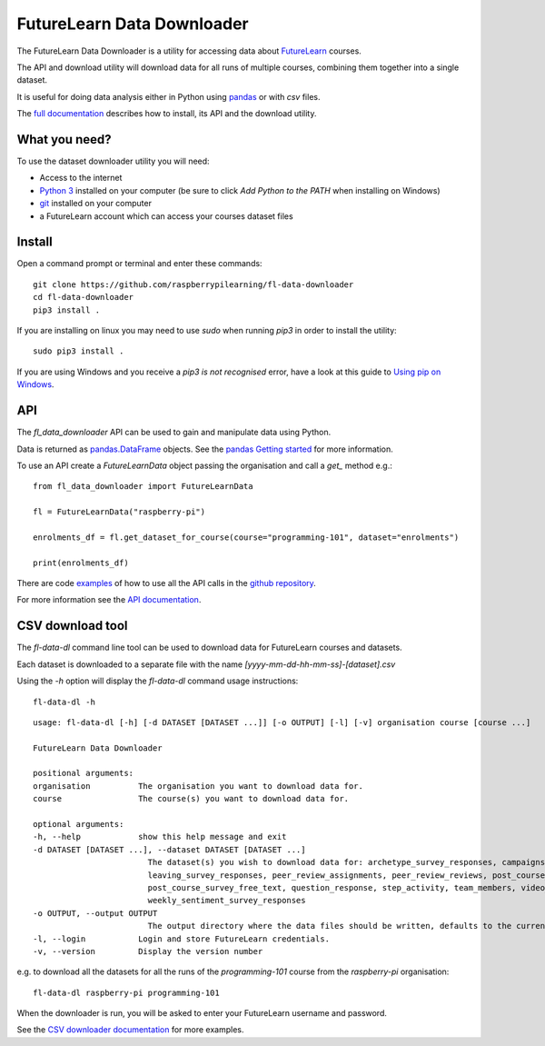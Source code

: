 FutureLearn Data Downloader
==============================

The FutureLearn Data Downloader is a utility for accessing data about `FutureLearn <https://futurelearn.com>`_ courses.

The API and download utility will download data for all runs of multiple courses, combining them together into a single dataset. 

It is useful for doing data analysis either in Python using `pandas`_ or with `csv` files.

The `full documentation <https://fl-data-downloader.readthedocs.io/>`_ describes how to install, its API and the download utility.

What you need?
--------------

To use the dataset downloader utility you will need:

+ Access to the internet
+ `Python 3 <https://www.python.org/downloads/>`_ installed on your computer (be sure to click *Add Python to the PATH* when installing on Windows)
+ `git <https://git-scm.com/downloads>`_ installed on your computer
+ a FutureLearn account which can access your courses dataset files

Install
-------

Open a command prompt or terminal and enter these commands::

    git clone https://github.com/raspberrypilearning/fl-data-downloader
    cd fl-data-downloader
    pip3 install .

If you are installing on linux you may need to use `sudo` when running `pip3` in order to install the utility::

    sudo pip3 install .

If you are using Windows and you receive a `pip3 is not recognised` error, have a look at this guide to `Using pip on Windows <https://projects.raspberrypi.org/en/projects/using-pip-on-windows>`_.

API
---

The `fl_data_downloader` API can be used to gain and manipulate data using Python.

Data is returned as `pandas.DataFrame <https://pandas.pydata.org/pandas-docs/stable/reference/api/pandas.DataFrame.html>`_ objects. See the `pandas Getting started <https://pandas.pydata.org/pandas-docs/stable/getting_started/index.html>`_ for more information.

To use an API create a `FutureLearnData` object passing the organisation and call a `get_` method e.g.::

    from fl_data_downloader import FutureLearnData
            
    fl = FutureLearnData("raspberry-pi")

    enrolments_df = fl.get_dataset_for_course(course="programming-101", dataset="enrolments")

    print(enrolments_df)

There are code `examples <https://github.com/raspberrypilearning/fl-data-downloader/tree/master/fl_data_downloader/examples>`_ of how to use all the API calls in the `github repository <https://github.com/raspberrypilearning/fl-data-downloader>`_.

For more information see the `API documentation <https://fl-data-downloader.readthedocs.io/en/latest/api.html>`_.

CSV download tool
-----------------

The `fl-data-dl` command line tool can be used to download data for FutureLearn courses and datasets.

Each dataset is downloaded to a separate file with the name `[yyyy-mm-dd-hh-mm-ss]-[dataset].csv`

Using the `-h` option will display the `fl-data-dl` command usage instructions::

    fl-data-dl -h

::

    usage: fl-data-dl [-h] [-d DATASET [DATASET ...]] [-o OUTPUT] [-l] [-v] organisation course [course ...]

    FutureLearn Data Downloader

    positional arguments:
    organisation          The organisation you want to download data for.
    course                The course(s) you want to download data for.

    optional arguments:
    -h, --help            show this help message and exit
    -d DATASET [DATASET ...], --dataset DATASET [DATASET ...]
                            The dataset(s) you wish to download data for: archetype_survey_responses, campaigns, comments, enrolments,
                            leaving_survey_responses, peer_review_assignments, peer_review_reviews, post_course_survey_data,
                            post_course_survey_free_text, question_response, step_activity, team_members, video_stats,
                            weekly_sentiment_survey_responses
    -o OUTPUT, --output OUTPUT
                            The output directory where the data files should be written, defaults to the current directory.
    -l, --login           Login and store FutureLearn credentials.
    -v, --version         Display the version number

e.g. to download all the datasets for all the runs of the `programming-101` course from the `raspberry-pi` organisation::

    fl-data-dl raspberry-pi programming-101

When the downloader is run, you will be asked to enter your FutureLearn username and password. 

See the `CSV downloader documentation <https://fl-data-downloader.readthedocs.io/en/latest/downloader.html#examples>`_ for more examples.

.. _pandas: https://pandas.pydata.org/